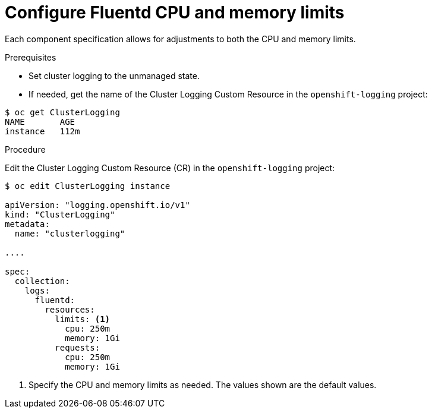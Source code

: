 // Module included in the following assemblies:
//
// * logging/efk-logging-fluentd.adoc

[id="efk-logging-fluentd-limits-{context}"]
= Configure Fluentd CPU and memory limits

Each component specification allows for adjustments to both the CPU and memory limits. 

.Prerequisites

* Set cluster logging to the unmanaged state.

* If needed, get the name of the Cluster Logging Custom Resource in the `openshift-logging` project:

----
$ oc get ClusterLogging
NAME       AGE
instance   112m
----

.Procedure

Edit the Cluster Logging Custom Resource (CR) in the `openshift-logging` project: 

[source,yaml]
----
$ oc edit ClusterLogging instance

apiVersion: "logging.openshift.io/v1"
kind: "ClusterLogging"
metadata:
  name: "clusterlogging"

....

spec:
  collection:
    logs:
      fluentd:
        resources:
          limits: <1>
            cpu: 250m
            memory: 1Gi
          requests:
            cpu: 250m
            memory: 1Gi
----

<1> Specify the CPU and memory limits as needed. The values shown are the default values.

